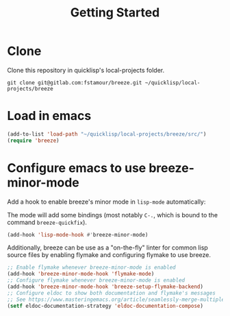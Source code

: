 :PROPERTIES:
:ID:       306350c9-0fb5-478b-958b-b35cae726280
:END:
#+title: Getting Started

* Clone

Clone this repository in quicklisp's local-projects folder.

#+begin_src shell
git clone git@gitlab.com:fstamour/breeze.git ~/quicklisp/local-projects/breeze
#+end_src

* Load in emacs

#+begin_src emacs-lisp
(add-to-list 'load-path "~/quicklisp/local-projects/breeze/src/")
(require 'breeze)
#+end_src

* Configure emacs to use breeze-minor-mode

Add a hook to enable breeze's minor mode in =lisp-mode= automatically:

The mode will add some bindings (most notably =C-.=, which is bound to
the command =breeze-quickfix=).

#+begin_src emacs-lisp
(add-hook 'lisp-mode-hook #'breeze-minor-mode)
#+end_src

Additionally, breeze can be use as a "on-the-fly" linter for common
lisp source files by enabling flymake and configuring flymake to use
breeze.

#+begin_src emacs-lisp
;; Enable flymake whenever breeze-minor-mode is enabled
(add-hook 'breeze-minor-mode-hook 'flymake-mode)
;; Configure flymake whenever breeze-minor-mode is enabled
(add-hook 'breeze-minor-mode-hook 'breeze-setup-flymake-backend)
;; Configure eldoc to show both documentation and flymake's messages
;; See https://www.masteringemacs.org/article/seamlessly-merge-multiple-documentation-sources-eldoc for a fancier solution
(setf eldoc-documentation-strategy 'eldoc-documentation-compose)
#+end_src
